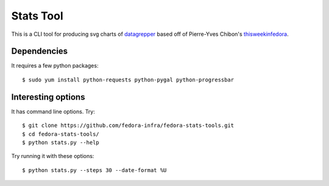 Stats Tool
==========

This is a CLI tool for producing svg charts of `datagrepper
<https://apps.fedoraproject.org/datagrepper>`_ based off of Pierre-Yves
Chibon's `thisweekinfedora <https://github.com/pypingou/thisweekinfedora>`_.

Dependencies
------------

It requires a few python packages::

    $ sudo yum install python-requests python-pygal python-progressbar

Interesting options
-------------------

It has command line options.  Try::

    $ git clone https://github.com/fedora-infra/fedora-stats-tools.git
    $ cd fedora-stats-tools/
    $ python stats.py --help

Try running it with these options::

    $ python stats.py --steps 30 --date-format %U
